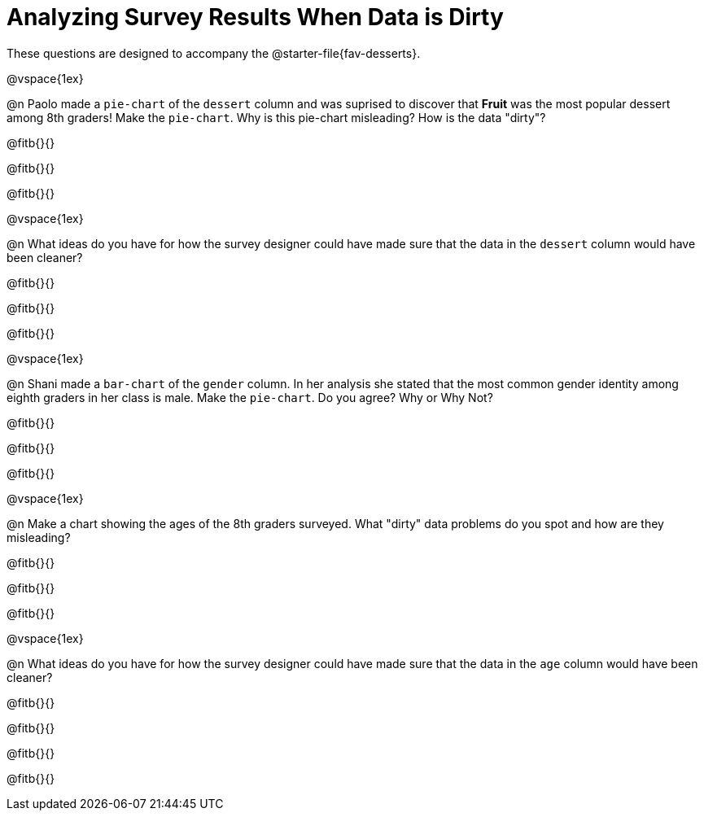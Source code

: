 = Analyzing Survey Results When Data is Dirty

These questions are designed to accompany the @starter-file{fav-desserts}.

@vspace{1ex}

@n Paolo made a `pie-chart` of the `dessert` column and was suprised to discover that *Fruit* was the most popular dessert among 8th graders! Make the `pie-chart`. Why is this pie-chart misleading? How is the data "dirty"?

@fitb{}{}

@fitb{}{}

@fitb{}{}

@vspace{1ex}

@n What ideas do you have for how the survey designer could have made sure that the data in the `dessert` column would have been cleaner?

@fitb{}{}

@fitb{}{}

@fitb{}{}

@vspace{1ex}

@n Shani made a `bar-chart` of the `gender` column. In her analysis she stated that the most common gender identity among eighth graders in her class is male. Make the `pie-chart`. Do you agree? Why or Why Not?

@fitb{}{}

@fitb{}{}

@fitb{}{}

@vspace{1ex}

@n Make a chart showing the ages of the 8th graders surveyed. What "dirty" data problems do you spot and how are they misleading?

@fitb{}{}

@fitb{}{}

@fitb{}{}

@vspace{1ex}

@n What ideas do you have for how the survey designer could have made sure that the data in the `age` column would have been cleaner?

@fitb{}{}

@fitb{}{}

@fitb{}{}

@fitb{}{}
